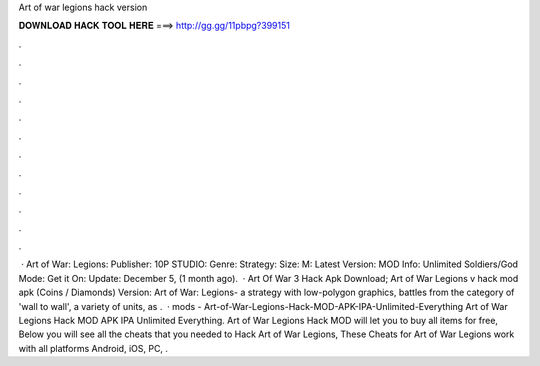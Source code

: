Art of war legions hack version

𝐃𝐎𝐖𝐍𝐋𝐎𝐀𝐃 𝐇𝐀𝐂𝐊 𝐓𝐎𝐎𝐋 𝐇𝐄𝐑𝐄 ===> http://gg.gg/11pbpg?399151

.

.

.

.

.

.

.

.

.

.

.

.

 · Art of War: Legions: Publisher: 10P STUDIO: Genre: Strategy: Size: M: Latest Version: MOD Info: Unlimited Soldiers/God Mode: Get it On: Update: December 5, (1 month ago).  · Art Of War 3 Hack Apk Download; Art of War Legions v hack mod apk (Coins / Diamonds) Version: Art of War: Legions- a strategy with low-polygon graphics, battles from the category of 'wall to wall', a variety of units, as .  · mods - Art-of-War-Legions-Hack-MOD-APK-IPA-Unlimited-Everything Art of War Legions Hack MOD APK IPA Unlimited Everything. Art of War Legions Hack MOD will let you to buy all items for free, Below you will see all the cheats that you needed to Hack Art of War Legions, These Cheats for Art of War Legions work with all platforms Android, iOS, PC, .